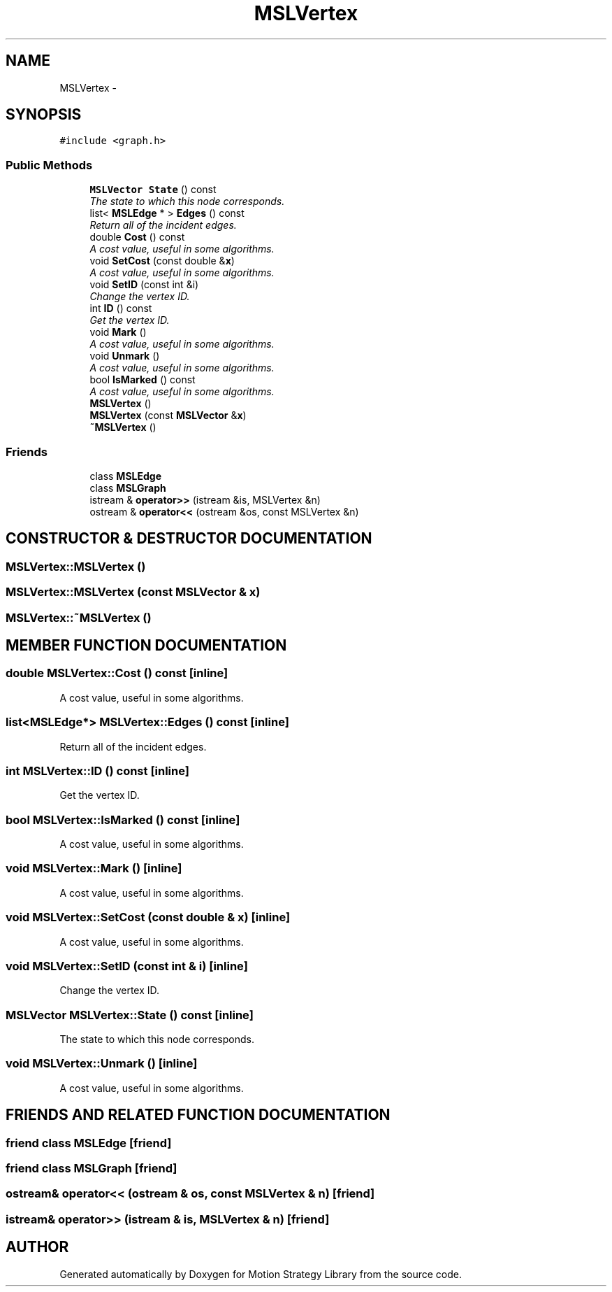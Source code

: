 .TH "MSLVertex" 3 "24 Jul 2003" "Motion Strategy Library" \" -*- nroff -*-
.ad l
.nh
.SH NAME
MSLVertex \- 
.SH SYNOPSIS
.br
.PP
\fC#include <graph.h>\fP
.PP
.SS "Public Methods"

.in +1c
.ti -1c
.RI "\fBMSLVector\fP \fBState\fP () const"
.br
.RI "\fIThe state to which this node corresponds.\fP"
.ti -1c
.RI "list< \fBMSLEdge\fP * > \fBEdges\fP () const"
.br
.RI "\fIReturn all of the incident edges.\fP"
.ti -1c
.RI "double \fBCost\fP () const"
.br
.RI "\fIA cost value, useful in some algorithms.\fP"
.ti -1c
.RI "void \fBSetCost\fP (const double &\fBx\fP)"
.br
.RI "\fIA cost value, useful in some algorithms.\fP"
.ti -1c
.RI "void \fBSetID\fP (const int &i)"
.br
.RI "\fIChange the vertex ID.\fP"
.ti -1c
.RI "int \fBID\fP () const"
.br
.RI "\fIGet the vertex ID.\fP"
.ti -1c
.RI "void \fBMark\fP ()"
.br
.RI "\fIA cost value, useful in some algorithms.\fP"
.ti -1c
.RI "void \fBUnmark\fP ()"
.br
.RI "\fIA cost value, useful in some algorithms.\fP"
.ti -1c
.RI "bool \fBIsMarked\fP () const"
.br
.RI "\fIA cost value, useful in some algorithms.\fP"
.ti -1c
.RI "\fBMSLVertex\fP ()"
.br
.ti -1c
.RI "\fBMSLVertex\fP (const \fBMSLVector\fP &\fBx\fP)"
.br
.ti -1c
.RI "\fB~MSLVertex\fP ()"
.br
.in -1c
.SS "Friends"

.in +1c
.ti -1c
.RI "class \fBMSLEdge\fP"
.br
.ti -1c
.RI "class \fBMSLGraph\fP"
.br
.ti -1c
.RI "istream & \fBoperator>>\fP (istream &is, MSLVertex &n)"
.br
.ti -1c
.RI "ostream & \fBoperator<<\fP (ostream &os, const MSLVertex &n)"
.br
.in -1c
.SH "CONSTRUCTOR & DESTRUCTOR DOCUMENTATION"
.PP 
.SS "MSLVertex::MSLVertex ()"
.PP
.SS "MSLVertex::MSLVertex (const \fBMSLVector\fP & x)"
.PP
.SS "MSLVertex::~MSLVertex ()"
.PP
.SH "MEMBER FUNCTION DOCUMENTATION"
.PP 
.SS "double MSLVertex::Cost () const\fC [inline]\fP"
.PP
A cost value, useful in some algorithms.
.PP
.SS "list<\fBMSLEdge\fP*> MSLVertex::Edges () const\fC [inline]\fP"
.PP
Return all of the incident edges.
.PP
.SS "int MSLVertex::ID () const\fC [inline]\fP"
.PP
Get the vertex ID.
.PP
.SS "bool MSLVertex::IsMarked () const\fC [inline]\fP"
.PP
A cost value, useful in some algorithms.
.PP
.SS "void MSLVertex::Mark ()\fC [inline]\fP"
.PP
A cost value, useful in some algorithms.
.PP
.SS "void MSLVertex::SetCost (const double & x)\fC [inline]\fP"
.PP
A cost value, useful in some algorithms.
.PP
.SS "void MSLVertex::SetID (const int & i)\fC [inline]\fP"
.PP
Change the vertex ID.
.PP
.SS "\fBMSLVector\fP MSLVertex::State () const\fC [inline]\fP"
.PP
The state to which this node corresponds.
.PP
.SS "void MSLVertex::Unmark ()\fC [inline]\fP"
.PP
A cost value, useful in some algorithms.
.PP
.SH "FRIENDS AND RELATED FUNCTION DOCUMENTATION"
.PP 
.SS "friend class MSLEdge\fC [friend]\fP"
.PP
.SS "friend class MSLGraph\fC [friend]\fP"
.PP
.SS "ostream& operator<< (ostream & os, const MSLVertex & n)\fC [friend]\fP"
.PP
.SS "istream& operator>> (istream & is, MSLVertex & n)\fC [friend]\fP"
.PP


.SH "AUTHOR"
.PP 
Generated automatically by Doxygen for Motion Strategy Library from the source code.
